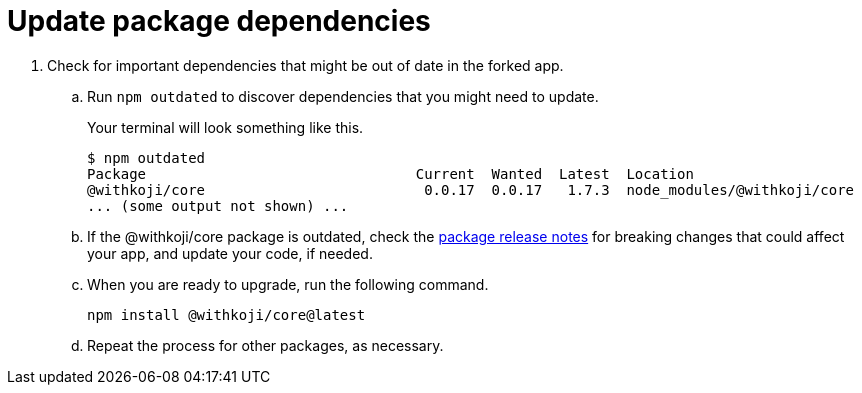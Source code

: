 = Update package dependencies

// tag::all[]
. Check for important dependencies that might be out of date in the forked app.

.. Run `npm outdated` to discover dependencies that you might need to update.
+
Your terminal will look something like this.
+
[source,shell]
----
$ npm outdated
Package                                Current  Wanted  Latest  Location                                            Depended by
@withkoji/core                          0.0.17  0.0.17   1.7.3  node_modules/@withkoji/core                         frontend
... (some output not shown) ...
----

.. If the @withkoji/core package is outdated, check the https://github.com/madewithkoji/koji-core/releases[package release notes] for breaking changes that could affect your app, and update your code, if needed.

.. When you are ready to upgrade, run the following command.
+
[source,shell]
npm install @withkoji/core@latest

.. Repeat the process for other packages, as necessary.
// end::all[]
